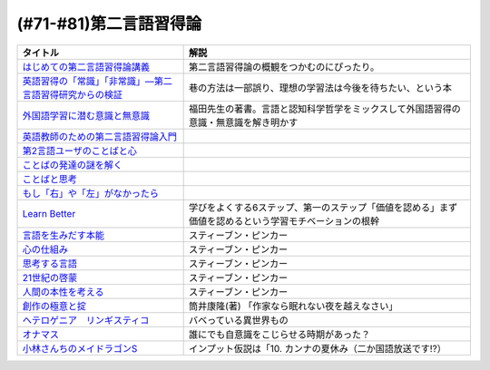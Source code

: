 .. _第二言語習得論参考文献:

(#71-#81)第二言語習得論
=================================

.. raw:: html

  <!--はじめての第二言語習得論講義--><a href="https://www.amazon.co.jp/%E3%81%AF%E3%81%98%E3%82%81%E3%81%A6%E3%81%AE%E7%AC%AC%E4%BA%8C%E8%A8%80%E8%AA%9E%E7%BF%92%E5%BE%97%E8%AB%96%E8%AC%9B%E7%BE%A9-%E8%8B%B1%E8%AA%9E%E5%AD%A6%E7%BF%92%E3%81%B8%E3%81%AE%E8%A4%87%E7%9C%BC%E7%9A%84%E3%82%A2%E3%83%97%E3%83%AD%E3%83%BC%E3%83%81-%E6%96%B0%E5%A4%9A-%E4%BA%86/dp/4469246085?__mk_ja_JP=%E3%82%AB%E3%82%BF%E3%82%AB%E3%83%8A&crid=1X2HG300O7322&keywords=%E3%81%AF%E3%81%98%E3%82%81%E3%81%A6%E3%81%AE%E7%AC%AC%E4%BA%8C%E8%A8%80%E8%AA%9E%E7%BF%92%E5%BE%97%E8%AB%96%E8%AC%9B%E7%BE%A9&qid=1636773149&sprefix=%E3%81%AF%E3%81%98%E3%82%81%E3%81%A6%E3%81%AE%E7%AC%AC%E4%BA%8C%E8%A8%80%E8%AA%9E%2Caps%2C315&sr=8-1&linkCode=li1&tag=takaoutputblo-22&linkId=6fe73dea8e41c404e6c32c45070df048&language=ja_JP&ref_=as_li_ss_il" target="_blank"><img border="0" src="//ws-fe.amazon-adsystem.com/widgets/q?_encoding=UTF8&ASIN=4469246085&Format=_SL110_&ID=AsinImage&MarketPlace=JP&ServiceVersion=20070822&WS=1&tag=takaoutputblo-22&language=ja_JP" ></a><img src="https://ir-jp.amazon-adsystem.com/e/ir?t=takaoutputblo-22&language=ja_JP&l=li1&o=9&a=4469246085" width="1" height="1" border="0" alt="" style="border:none !important; margin:0px !important;" />
  <!--英語習得の「常識」「非常識」―第二言語習得研究からの検証--><a href="https://www.amazon.co.jp/%E8%8B%B1%E8%AA%9E%E7%BF%92%E5%BE%97%E3%81%AE%E3%80%8C%E5%B8%B8%E8%AD%98%E3%80%8D%E3%80%8C%E9%9D%9E%E5%B8%B8%E8%AD%98%E3%80%8D%E2%80%95%E7%AC%AC%E4%BA%8C%E8%A8%80%E8%AA%9E%E7%BF%92%E5%BE%97%E7%A0%94%E7%A9%B6%E3%81%8B%E3%82%89%E3%81%AE%E6%A4%9C%E8%A8%BC-%E7%99%BD%E7%95%91-%E7%9F%A5%E5%BD%A6/dp/4469244988?keywords=%E8%8B%B1%E8%AA%9E%E7%BF%92%E5%BE%97%E3%81%AE%E5%B8%B8%E8%AD%98%E9%9D%9E%E5%B8%B8%E8%AD%98&qid=1651965479&sprefix=%E8%8B%B1%E8%AA%9E%E7%BF%92%E5%BE%97%E3%81%AE%2Caps%2C145&sr=8-1&linkCode=li1&tag=takaoutputblo-22&linkId=5ece6d049a8fbabb6ed3a4038f88c8c8&language=ja_JP&ref_=as_li_ss_il" target="_blank"><img border="0" src="//ws-fe.amazon-adsystem.com/widgets/q?_encoding=UTF8&ASIN=4469244988&Format=_SL110_&ID=AsinImage&MarketPlace=JP&ServiceVersion=20070822&WS=1&tag=takaoutputblo-22&language=ja_JP" ></a><img src="https://ir-jp.amazon-adsystem.com/e/ir?t=takaoutputblo-22&language=ja_JP&l=li1&o=9&a=4469244988" width="1" height="1" border="0" alt="" style="border:none !important; margin:0px !important;" />
  <!--外国語学習に潜む意識と無意識--><a href="https://www.amazon.co.jp/%E5%A4%96%E5%9B%BD%E8%AA%9E%E5%AD%A6%E7%BF%92%E3%81%AB%E6%BD%9C%E3%82%80%E6%84%8F%E8%AD%98%E3%81%A8%E7%84%A1%E6%84%8F%E8%AD%98-%E9%96%8B%E6%8B%93%E7%A4%BE-%E8%A8%80%E8%AA%9E%E3%83%BB%E6%96%87%E5%8C%96%E9%81%B8%E6%9B%B877-%E7%A6%8F%E7%94%B0-%E7%B4%94%E4%B9%9F/dp/4758925771?__mk_ja_JP=%E3%82%AB%E3%82%BF%E3%82%AB%E3%83%8A&keywords=%E5%A4%96%E5%9B%BD%E8%AA%9E%E5%AD%A6%E7%BF%92%E3%81%AB%E6%BD%9C%E3%82%80%E6%84%8F%E8%AD%98%E3%81%A8%E7%84%A1%E6%84%8F%E8%AD%98&qid=1637631491&sr=8-1&linkCode=li1&tag=takaoutputblo-22&linkId=be328e0801694ec82a53022b2ec94237&language=ja_JP&ref_=as_li_ss_il" target="_blank"><img border="0" src="//ws-fe.amazon-adsystem.com/widgets/q?_encoding=UTF8&ASIN=4758925771&Format=_SL110_&ID=AsinImage&MarketPlace=JP&ServiceVersion=20070822&WS=1&tag=takaoutputblo-22&language=ja_JP" ></a><img src="https://ir-jp.amazon-adsystem.com/e/ir?t=takaoutputblo-22&language=ja_JP&l=li1&o=9&a=4758925771" width="1" height="1" border="0" alt="" style="border:none !important; margin:0px !important;" />
  <!--英語教師のための第二言語習得論入門--><a href="https://www.amazon.co.jp/%E8%8B%B1%E8%AA%9E%E6%95%99%E5%B8%AB%E3%81%AE%E3%81%9F%E3%82%81%E3%81%AE%E7%AC%AC%E4%BA%8C%E8%A8%80%E8%AA%9E%E7%BF%92%E5%BE%97%E8%AB%96%E5%85%A5%E9%96%80-%E7%99%BD%E4%BA%95%E6%81%AD%E5%BC%98/dp/4469245704?__mk_ja_JP=%E3%82%AB%E3%82%BF%E3%82%AB%E3%83%8A&keywords=%E8%8B%B1%E8%AA%9E%E6%95%99%E5%B8%AB%E3%81%AE%E3%81%9F%E3%82%81%E3%81%AE%E7%AC%AC%E4%BA%8C%E8%A8%80%E8%AA%9E%E7%BF%92%E5%BE%97%E8%AB%96%E5%85%A5%E9%96%80&qid=1637631516&sr=8-1&linkCode=li1&tag=takaoutputblo-22&linkId=4280826a75f3800f49e52f4743981b3f&language=ja_JP&ref_=as_li_ss_il" target="_blank"><img border="0" src="//ws-fe.amazon-adsystem.com/widgets/q?_encoding=UTF8&ASIN=4469245704&Format=_SL110_&ID=AsinImage&MarketPlace=JP&ServiceVersion=20070822&WS=1&tag=takaoutputblo-22&language=ja_JP" ></a><img src="https://ir-jp.amazon-adsystem.com/e/ir?t=takaoutputblo-22&language=ja_JP&l=li1&o=9&a=4469245704" width="1" height="1" border="0" alt="" style="border:none !important; margin:0px !important;" />
  <!--第2言語ユーザのことばと心--><a href="https://www.amazon.co.jp/%E7%AC%AC2%E8%A8%80%E8%AA%9E%E3%83%A6%E3%83%BC%E3%82%B6%E3%81%AE%E3%81%93%E3%81%A8%E3%81%B0%E3%81%A8%E5%BF%83%E2%80%95%E3%83%9E%E3%83%AB%E3%83%81%E3%82%B3%E3%83%B3%E3%83%94%E3%83%86%E3%83%B3%E3%82%B9%E3%81%8B%E3%82%89%E3%81%AE%E6%8F%90%E8%A8%80%E2%80%95-%E9%96%8B%E6%8B%93%E7%A4%BE-%E8%A8%80%E8%AA%9E%E3%83%BB%E6%96%87%E5%8C%96%E9%81%B8%E6%9B%B8-%E6%9D%91%E7%AB%AF-%E4%BA%94%E9%83%8E-ebook/dp/B07DV9RMKR?__mk_ja_JP=%E3%82%AB%E3%82%BF%E3%82%AB%E3%83%8A&keywords=%E7%AC%AC2%E8%A8%80%E8%AA%9E%E3%83%A6%E3%83%BC%E3%82%B6%E3%81%AE%E3%81%93%E3%81%A8%E3%81%B0%E3%81%A8%E5%BF%83&qid=1637631562&sr=8-1&linkCode=li1&tag=takaoutputblo-22&linkId=5eb6ef2430e392fb67853aad89c0415d&language=ja_JP&ref_=as_li_ss_il" target="_blank"><img border="0" src="//ws-fe.amazon-adsystem.com/widgets/q?_encoding=UTF8&ASIN=B07DV9RMKR&Format=_SL110_&ID=AsinImage&MarketPlace=JP&ServiceVersion=20070822&WS=1&tag=takaoutputblo-22&language=ja_JP" ></a><img src="https://ir-jp.amazon-adsystem.com/e/ir?t=takaoutputblo-22&language=ja_JP&l=li1&o=9&a=B07DV9RMKR" width="1" height="1" border="0" alt="" style="border:none !important; margin:0px !important;" />
  <!--ことばの発達の謎を解く--><a href="https://www.amazon.co.jp/%E3%81%93%E3%81%A8%E3%81%B0%E3%81%AE%E7%99%BA%E9%81%94%E3%81%AE%E8%AC%8E%E3%82%92%E8%A7%A3%E3%81%8F-%E3%81%A1%E3%81%8F%E3%81%BE%E3%83%97%E3%83%AA%E3%83%9E%E3%83%BC%E6%96%B0%E6%9B%B8-%E4%BB%8A%E4%BA%95%E3%82%80%E3%81%A4%E3%81%BF-ebook/dp/B01BOT753K?__mk_ja_JP=%E3%82%AB%E3%82%BF%E3%82%AB%E3%83%8A&keywords=%E3%81%93%E3%81%A8%E3%81%B0%E3%81%AE%E7%99%BA%E9%81%94%E3%81%AE%E8%AC%8E%E3%82%92%E8%A7%A3%E3%81%8F&qid=1637631580&sr=8-1&linkCode=li1&tag=takaoutputblo-22&linkId=f93b84a6f9acc11e2b50d99a2613ff12&language=ja_JP&ref_=as_li_ss_il" target="_blank"><img border="0" src="//ws-fe.amazon-adsystem.com/widgets/q?_encoding=UTF8&ASIN=B01BOT753K&Format=_SL110_&ID=AsinImage&MarketPlace=JP&ServiceVersion=20070822&WS=1&tag=takaoutputblo-22&language=ja_JP" ></a><img src="https://ir-jp.amazon-adsystem.com/e/ir?t=takaoutputblo-22&language=ja_JP&l=li1&o=9&a=B01BOT753K" width="1" height="1" border="0" alt="" style="border:none !important; margin:0px !important;" />
  <!--ことばと思考 --><a href="https://www.amazon.co.jp/%E3%81%93%E3%81%A8%E3%81%B0%E3%81%A8%E6%80%9D%E8%80%83-%E5%B2%A9%E6%B3%A2%E6%96%B0%E6%9B%B8-%E4%BB%8A%E4%BA%95-%E3%82%80%E3%81%A4%E3%81%BF/dp/4004312787?__mk_ja_JP=%E3%82%AB%E3%82%BF%E3%82%AB%E3%83%8A&keywords=%E8%A8%80%E8%91%89%E3%81%A8%E6%80%9D%E8%80%83&qid=1637631603&sr=8-1&linkCode=li1&tag=takaoutputblo-22&linkId=bdbc4fa6af3eb31ca88fa9c6d9791816&language=ja_JP&ref_=as_li_ss_il" target="_blank"><img border="0" src="//ws-fe.amazon-adsystem.com/widgets/q?_encoding=UTF8&ASIN=4004312787&Format=_SL110_&ID=AsinImage&MarketPlace=JP&ServiceVersion=20070822&WS=1&tag=takaoutputblo-22&language=ja_JP" ></a><img src="https://ir-jp.amazon-adsystem.com/e/ir?t=takaoutputblo-22&language=ja_JP&l=li1&o=9&a=4004312787" width="1" height="1" border="0" alt="" style="border:none !important; margin:0px !important;" />
  <!--もし「右」や「左」がなかったら--><a href="https://www.amazon.co.jp/%E3%82%82%E3%81%97%E3%80%8C%E5%8F%B3%E3%80%8D%E3%82%84%E3%80%8C%E5%B7%A6%E3%80%8D%E3%81%8C%E3%81%AA%E3%81%8B%E3%81%A3%E3%81%9F%E3%82%89%E2%80%95%E8%A8%80%E8%AA%9E%E4%BA%BA%E9%A1%9E%E5%AD%A6%E3%81%B8%E3%81%AE%E6%8B%9B%E5%BE%85-%E3%83%89%E3%83%AB%E3%83%95%E3%82%A3%E3%83%B3%E3%83%BB%E3%83%96%E3%83%83%E3%82%AF%E3%82%B9-%E4%BA%95%E4%B8%8A-%E4%BA%AC%E5%AD%90/dp/4469212229?__mk_ja_JP=%E3%82%AB%E3%82%BF%E3%82%AB%E3%83%8A&keywords=%E3%82%82%E3%81%97%E3%80%8C%E5%8F%B3%E3%80%8D%E3%82%84%E3%80%8C%E5%B7%A6%E3%80%8D%E3%81%8C%E3%81%AA%E3%81%8B%E3%81%A3%E3%81%9F%E3%82%89&qid=1637631621&sr=8-1&linkCode=li1&tag=takaoutputblo-22&linkId=191c7d6550ec2cbae6c4cb3de6882a63&language=ja_JP&ref_=as_li_ss_il" target="_blank"><img border="0" src="//ws-fe.amazon-adsystem.com/widgets/q?_encoding=UTF8&ASIN=4469212229&Format=_SL110_&ID=AsinImage&MarketPlace=JP&ServiceVersion=20070822&WS=1&tag=takaoutputblo-22&language=ja_JP" ></a><img src="https://ir-jp.amazon-adsystem.com/e/ir?t=takaoutputblo-22&language=ja_JP&l=li1&o=9&a=4469212229" width="1" height="1" border="0" alt="" style="border:none !important; margin:0px !important;" />
  <!--Learn Better--><a href="https://www.amazon.co.jp/Learn-Better-%E2%80%95-%E9%A0%AD%E3%81%AE%E4%BD%BF%E3%81%84%E6%96%B9%E3%81%8C%E5%A4%89%E3%82%8F%E3%82%8A%E3%80%81%E5%AD%A6%E3%81%B3%E3%81%8C%E6%B7%B1%E3%81%BE%E3%82%8B6%E3%81%A4%E3%81%AE%E3%82%B9%E3%83%86%E3%83%83%E3%83%97-%E3%82%A2%E3%83%BC%E3%83%AA%E3%83%83%E3%82%AF%E3%83%BB%E3%83%9C%E3%83%BC%E3%82%B6%E3%83%BC-ebook/dp/B07F8KZ8SJ?__mk_ja_JP=%E3%82%AB%E3%82%BF%E3%82%AB%E3%83%8A&crid=14FNSVRIOWN5G&keywords=learn+better&qid=1638851351&sprefix=learn+%2Caps%2C369&sr=8-1&linkCode=li1&tag=takaoutputblo-22&linkId=cf23eef0ce4d567fd5b28788d934dd56&language=ja_JP&ref_=as_li_ss_il" target="_blank"><img border="0" src="//ws-fe.amazon-adsystem.com/widgets/q?_encoding=UTF8&ASIN=B07F8KZ8SJ&Format=_SL110_&ID=AsinImage&MarketPlace=JP&ServiceVersion=20070822&WS=1&tag=takaoutputblo-22&language=ja_JP" ></a><img src="https://ir-jp.amazon-adsystem.com/e/ir?t=takaoutputblo-22&language=ja_JP&l=li1&o=9&a=B07F8KZ8SJ" width="1" height="1" border="0" alt="" style="border:none !important; margin:0px !important;" />
  <!--言語を生みだす本能--><a href="https://www.amazon.co.jp/%E8%A8%80%E8%AA%9E%E3%82%92%E7%94%9F%E3%81%BF%E3%81%A0%E3%81%99%E6%9C%AC%E8%83%BD-%E4%B8%8A-NHK%E3%83%96%E3%83%83%E3%82%AF%E3%82%B9-%E3%82%B9%E3%83%86%E3%82%A3%E3%83%BC%E3%83%96%E3%83%B3-%E3%83%94%E3%83%B3%E3%82%AB%E3%83%BC/dp/4140017406?__mk_ja_JP=%E3%82%AB%E3%82%BF%E3%82%AB%E3%83%8A&keywords=%E8%A8%80%E8%AA%9E%E3%82%92%E7%94%9F%E3%81%BF%E5%87%BA%E3%81%99%E6%9C%AC%E8%83%BD&qid=1639127506&sr=8-1&linkCode=li1&tag=takaoutputblo-22&linkId=5f3f0b299673a66d08fe39632fac056d&language=ja_JP&ref_=as_li_ss_il" target="_blank"><img border="0" src="//ws-fe.amazon-adsystem.com/widgets/q?_encoding=UTF8&ASIN=4140017406&Format=_SL110_&ID=AsinImage&MarketPlace=JP&ServiceVersion=20070822&WS=1&tag=takaoutputblo-22&language=ja_JP" ></a><img src="https://ir-jp.amazon-adsystem.com/e/ir?t=takaoutputblo-22&language=ja_JP&l=li1&o=9&a=4140017406" width="1" height="1" border="0" alt="" style="border:none !important; margin:0px !important;" />
  <!--心の仕組み--><a href="https://www.amazon.co.jp/%E5%BF%83%E3%81%AE%E4%BB%95%E7%B5%84%E3%81%BF-%E4%B8%8A-%E3%81%A1%E3%81%8F%E3%81%BE%E5%AD%A6%E8%8A%B8%E6%96%87%E5%BA%AB-%E3%82%B9%E3%83%86%E3%82%A3%E3%83%BC%E3%83%96%E3%83%B3-%E3%83%94%E3%83%B3%E3%82%AB%E3%83%BC/dp/4480095004?__mk_ja_JP=%E3%82%AB%E3%82%BF%E3%82%AB%E3%83%8A&keywords=%E5%BF%83%E3%81%AE%E4%BB%95%E7%B5%84%E3%81%BF&qid=1639127529&sr=8-1&linkCode=li1&tag=takaoutputblo-22&linkId=490cced2cd25030e27b9125e195a0a75&language=ja_JP&ref_=as_li_ss_il" target="_blank"><img border="0" src="//ws-fe.amazon-adsystem.com/widgets/q?_encoding=UTF8&ASIN=4480095004&Format=_SL110_&ID=AsinImage&MarketPlace=JP&ServiceVersion=20070822&WS=1&tag=takaoutputblo-22&language=ja_JP" ></a><img src="https://ir-jp.amazon-adsystem.com/e/ir?t=takaoutputblo-22&language=ja_JP&l=li1&o=9&a=4480095004" width="1" height="1" border="0" alt="" style="border:none !important; margin:0px !important;" />
  <!--思考する言語--><a href="https://www.amazon.co.jp/%E6%80%9D%E8%80%83%E3%81%99%E3%82%8B%E8%A8%80%E8%AA%9E-%E3%80%8C%E3%81%93%E3%81%A8%E3%81%B0%E3%81%AE%E6%84%8F%E5%91%B3%E3%80%8D%E3%81%8B%E3%82%89%E4%BA%BA%E9%96%93%E6%80%A7%E3%81%AB%E8%BF%AB%E3%82%8B-NHK%E3%83%96%E3%83%83%E3%82%AF%E3%82%B9-%E3%82%B9%E3%83%86%E3%82%A3%E3%83%BC%E3%83%96%E3%83%B3-%E3%83%94%E3%83%B3%E3%82%AB%E3%83%BC/dp/4140911301?__mk_ja_JP=%E3%82%AB%E3%82%BF%E3%82%AB%E3%83%8A&keywords=%E6%80%9D%E8%80%83%E3%81%99%E3%82%8B%E8%A8%80%E8%AA%9E&qid=1639127560&sr=8-1&linkCode=li1&tag=takaoutputblo-22&linkId=57d8a5f95708f7452eac23a67a5fe4ec&language=ja_JP&ref_=as_li_ss_il" target="_blank"><img border="0" src="//ws-fe.amazon-adsystem.com/widgets/q?_encoding=UTF8&ASIN=4140911301&Format=_SL110_&ID=AsinImage&MarketPlace=JP&ServiceVersion=20070822&WS=1&tag=takaoutputblo-22&language=ja_JP" ></a><img src="https://ir-jp.amazon-adsystem.com/e/ir?t=takaoutputblo-22&language=ja_JP&l=li1&o=9&a=4140911301" width="1" height="1" border="0" alt="" style="border:none !important; margin:0px !important;" />
  <!--21世紀の啓蒙--><a href="https://www.amazon.co.jp/21%E4%B8%96%E7%B4%80%E3%81%AE%E5%95%93%E8%92%99-%E4%B8%8A%EF%BC%9A%E7%90%86%E6%80%A7%E3%80%81%E7%A7%91%E5%AD%A6%E3%80%81%E3%83%92%E3%83%A5%E3%83%BC%E3%83%9E%E3%83%8B%E3%82%BA%E3%83%A0%E3%80%81%E9%80%B2%E6%AD%A9-%E3%82%B9%E3%83%86%E3%82%A3%E3%83%BC%E3%83%96%E3%83%B3%E3%83%BB%E3%83%94%E3%83%B3%E3%82%AB%E3%83%BC-ebook/dp/B082S7Q2GN?__mk_ja_JP=%E3%82%AB%E3%82%BF%E3%82%AB%E3%83%8A&crid=6S4NOOAZ4XFX&keywords=21%E4%B8%96%E7%B4%80%E3%81%AE%E5%95%93%E8%92%99&qid=1639127579&sprefix=21%E4%B8%96%E7%B4%80%E3%81%AE%2Caps%2C265&sr=8-1&linkCode=li1&tag=takaoutputblo-22&linkId=39ea05b0b5ae47ec5a5f714abea93461&language=ja_JP&ref_=as_li_ss_il" target="_blank"><img border="0" src="//ws-fe.amazon-adsystem.com/widgets/q?_encoding=UTF8&ASIN=B082S7Q2GN&Format=_SL110_&ID=AsinImage&MarketPlace=JP&ServiceVersion=20070822&WS=1&tag=takaoutputblo-22&language=ja_JP" ></a><img src="https://ir-jp.amazon-adsystem.com/e/ir?t=takaoutputblo-22&language=ja_JP&l=li1&o=9&a=B082S7Q2GN" width="1" height="1" border="0" alt="" style="border:none !important; margin:0px !important;" />
  <!--人間の本性を考える-->imageUrl<a href="https://www.amazon.co.jp/%E4%BA%BA%E9%96%93%E3%81%AE%E6%9C%AC%E6%80%A7%E3%82%92%E8%80%83%E3%81%88%E3%82%8B-%E5%BF%83%E3%81%AF%E3%80%8C%E7%A9%BA%E7%99%BD%E3%81%AE%E7%9F%B3%E7%89%88%E3%80%8D%E3%81%8B-%E4%B8%8A-NHK%E3%83%96%E3%83%83%E3%82%AF%E3%82%B9-%E3%82%B9%E3%83%86%E3%82%A3%E3%83%BC%E3%83%96%E3%83%B3%E3%83%BB%E3%83%94%E3%83%B3%E3%82%AB%E3%83%BC/dp/4140910100?__mk_ja_JP=%E3%82%AB%E3%82%BF%E3%82%AB%E3%83%8A&crid=2W5ORFH9SVERD&keywords=%E4%BA%BA%E9%96%93%E3%81%AE%E6%9C%AC%E6%80%A7%E3%82%92%E8%80%83%E3%81%88%E3%82%8B&qid=1639127598&sprefix=%E4%BA%BA%E9%96%93%E3%81%AE%E6%9C%AC%E6%80%A7%E3%82%92%2Caps%2C275&sr=8-1&linkCode=li1&tag=takaoutputblo-22&linkId=6bcf5a0d60c8eb6485b85dedb6849c3b&language=ja_JP&ref_=as_li_ss_il" target="_blank"><img border="0" src="//ws-fe.amazon-adsystem.com/widgets/q?_encoding=UTF8&ASIN=4140910100&Format=_SL110_&ID=AsinImage&MarketPlace=JP&ServiceVersion=20070822&WS=1&tag=takaoutputblo-22&language=ja_JP" ></a><img src="https://ir-jp.amazon-adsystem.com/e/ir?t=takaoutputblo-22&language=ja_JP&l=li1&o=9&a=4140910100" width="1" height="1" border="0" alt="" style="border:none !important; margin:0px !important;" />
  <!--創作の極意と掟--><a href="https://www.amazon.co.jp/%E5%89%B5%E4%BD%9C%E3%81%AE%E6%A5%B5%E6%84%8F%E3%81%A8%E6%8E%9F-%E8%AC%9B%E8%AB%87%E7%A4%BE%E6%96%87%E5%BA%AB-%E7%AD%92%E4%BA%95%E5%BA%B7%E9%9A%86-ebook/dp/B073WQSPGZ?__mk_ja_JP=%E3%82%AB%E3%82%BF%E3%82%AB%E3%83%8A&keywords=%E8%AA%AD%E6%9B%B8%E3%81%AE%E6%A5%B5%E6%84%8F%E3%81%A8%E6%8E%9F&qid=1639127626&sr=8-2&linkCode=li1&tag=takaoutputblo-22&linkId=e4aa8b5c5813b5b616f10fc2dcdc4135&language=ja_JP&ref_=as_li_ss_il" target="_blank"><img border="0" src="//ws-fe.amazon-adsystem.com/widgets/q?_encoding=UTF8&ASIN=B073WQSPGZ&Format=_SL110_&ID=AsinImage&MarketPlace=JP&ServiceVersion=20070822&WS=1&tag=takaoutputblo-22&language=ja_JP" ></a><img src="https://ir-jp.amazon-adsystem.com/e/ir?t=takaoutputblo-22&language=ja_JP&l=li1&o=9&a=B073WQSPGZ" width="1" height="1" border="0" alt="" style="border:none !important; margin:0px !important;" />
  <!--ヘテロゲニア　リンギスティコ--><a href="https://www.amazon.co.jp/%E3%83%98%E3%83%86%E3%83%AD%E3%82%B2%E3%83%8B%E3%82%A2-%E3%83%AA%E3%83%B3%E3%82%AE%E3%82%B9%E3%83%86%E3%82%A3%E3%82%B3-%EF%BD%9E%E7%95%B0%E7%A8%AE%E6%97%8F%E8%A8%80%E8%AA%9E%E5%AD%A6%E5%85%A5%E9%96%80%EF%BD%9E-%EF%BC%88%EF%BC%91%EF%BC%89-%E8%A7%92%E5%B7%9D%E3%82%B3%E3%83%9F%E3%83%83%E3%82%AF%E3%82%B9%E3%83%BB%E3%82%A8%E3%83%BC%E3%82%B9-%E7%80%AC%E9%87%8E-%E5%8F%8D%E4%BA%BA-ebook/dp/B07KNTZYSQ?__mk_ja_JP=%E3%82%AB%E3%82%BF%E3%82%AB%E3%83%8A&crid=GJW8UTB3IB6&keywords=%E3%83%98%E3%83%86%E3%83%AD%E3%82%B2%E3%83%8B%E3%82%A2%E3%83%AA%E3%83%B3%E3%82%AE%E3%82%B9%E3%83%86%E3%82%A3%E3%82%B3&qid=1639127656&sprefix=%E3%83%98%E3%83%86%E3%83%AD%E3%82%B2%E3%83%8B%E3%82%A2%2Caps%2C266&sr=8-1&linkCode=li1&tag=takaoutputblo-22&linkId=bbf9974ad41b3b108ed455d8ee288e84&language=ja_JP&ref_=as_li_ss_il" target="_blank"><img border="0" src="//ws-fe.amazon-adsystem.com/widgets/q?_encoding=UTF8&ASIN=B07KNTZYSQ&Format=_SL110_&ID=AsinImage&MarketPlace=JP&ServiceVersion=20070822&WS=1&tag=takaoutputblo-22&language=ja_JP" ></a><img src="https://ir-jp.amazon-adsystem.com/e/ir?t=takaoutputblo-22&language=ja_JP&l=li1&o=9&a=B07KNTZYSQ" width="1" height="1" border="0" alt="" style="border:none !important; margin:0px !important;" />
  <!--オナマス--><a href="https://www.amazon.co.jp/dp/B07FDD56JG?&linkCode=li1&tag=takaoutputblo-22&linkId=16b2dad2861dde6ebe38a19b62faee23&language=ja_JP&ref_=as_li_ss_il" target="_blank"><img border="0" src="//ws-fe.amazon-adsystem.com/widgets/q?_encoding=UTF8&ASIN=B07FDD56JG&Format=_SL110_&ID=AsinImage&MarketPlace=JP&ServiceVersion=20070822&WS=1&tag=takaoutputblo-22&language=ja_JP" ></a><img src="https://ir-jp.amazon-adsystem.com/e/ir?t=takaoutputblo-22&language=ja_JP&l=li1&o=9&a=B07FDD56JG" width="1" height="1" border="0" alt="" style="border:none !important; margin:0px !important;" />
  <!--小林さんちのメイドラゴンS--><a href="https://www.amazon.co.jp/%E3%80%90Amazon-co-jp%E9%99%90%E5%AE%9A%E3%80%91%E5%B0%8F%E6%9E%97%E3%81%95%E3%82%93%E3%81%A1%E3%81%AE%E3%83%A1%E3%82%A4%E3%83%89%E3%83%A9%E3%82%B4%E3%83%B3S-%E3%82%AB%E3%83%B3%E3%83%8A%E3%81%AE%E7%A8%B2%E5%A6%BB%E3%81%AE%E7%AE%B1-%E8%B1%AA%E8%8F%AF%E7%89%88Blu-ray-%E3%82%B9%E3%83%AA%E3%83%BC%E3%83%96%E3%82%B1%E3%83%BC%E3%82%B9-%E3%82%AB%E3%83%B3%E3%83%8A%E7%B5%B5%E6%9F%84/dp/B098PQZD1P?crid=3TG2INF6E1E5L&keywords=%E5%B0%8F%E6%9E%97%E3%81%95%E3%82%93%E3%81%A1%E3%81%AE%E5%B0%8F%E6%9E%97%E3%81%95%E3%82%93%E3%81%A1%E3%81%AE%E3%83%A1%E3%82%A4%E3%83%89%E3%83%A9%E3%82%B4%E3%83%B3s&qid=1651971520&s=dvd&sprefix=%E5%B0%8F%E6%9E%97%E3%81%95%E3%82%93%E3%81%A1%E3%81%AE%E3%83%A1%E3%82%A4%E3%83%89%E3%83%A9%E3%82%B4%E3%83%B3S%2Cdvd%2C163&sr=1-3&linkCode=li1&tag=takaoutputblo-22&linkId=a62717450bb22d6ea8e3fa97a251960d&language=ja_JP&ref_=as_li_ss_il" target="_blank"><img border="0" src="//ws-fe.amazon-adsystem.com/widgets/q?_encoding=UTF8&ASIN=B098PQZD1P&Format=_SL110_&ID=AsinImage&MarketPlace=JP&ServiceVersion=20070822&WS=1&tag=takaoutputblo-22&language=ja_JP" ></a><img src="https://ir-jp.amazon-adsystem.com/e/ir?t=takaoutputblo-22&language=ja_JP&l=li1&o=9&a=B098PQZD1P" width="1" height="1" border="0" alt="" style="border:none !important; margin:0px !important;" />

+------------------------------------------------------------+-------------------------------------------------------------------------------------------------------+
|                          タイトル                          |                                                 解説                                                  |
+============================================================+=======================================================================================================+
| `はじめての第二言語習得論講義`_                            | 第二言語習得論の概観をつかむのにぴったり。                                                            |
+------------------------------------------------------------+-------------------------------------------------------------------------------------------------------+
| `英語習得の「常識」「非常識」―第二言語習得研究からの検証`_ | 巷の方法は一部誤り、理想の学習法は今後を待ちたい、という本                                            |
+------------------------------------------------------------+-------------------------------------------------------------------------------------------------------+
| `外国語学習に潜む意識と無意識`_                            | 福田先生の著書。言語と認知科学哲学をミックスして外国語習得の意識・無意識を解き明かす                  |
+------------------------------------------------------------+-------------------------------------------------------------------------------------------------------+
| `英語教師のための第二言語習得論入門`_                      |                                                                                                       |
+------------------------------------------------------------+-------------------------------------------------------------------------------------------------------+
| `第2言語ユーザのことばと心`_                               |                                                                                                       |
+------------------------------------------------------------+-------------------------------------------------------------------------------------------------------+
| `ことばの発達の謎を解く`_                                  |                                                                                                       |
+------------------------------------------------------------+-------------------------------------------------------------------------------------------------------+
| `ことばと思考`_                                            |                                                                                                       |
+------------------------------------------------------------+-------------------------------------------------------------------------------------------------------+
| `もし「右」や「左」がなかったら`_                          |                                                                                                       |
+------------------------------------------------------------+-------------------------------------------------------------------------------------------------------+
| `Learn Better`_                                            | 学びをよくする6ステップ、第一のステップ「価値を認める」まず価値を認めるという学習モチベーションの根幹 |
+------------------------------------------------------------+-------------------------------------------------------------------------------------------------------+
| `言語を生みだす本能`_                                      | スティーブン・ピンカー                                                                                |
+------------------------------------------------------------+-------------------------------------------------------------------------------------------------------+
| `心の仕組み`_                                              | スティーブン・ピンカー                                                                                |
+------------------------------------------------------------+-------------------------------------------------------------------------------------------------------+
| `思考する言語`_                                            | スティーブン・ピンカー                                                                                |
+------------------------------------------------------------+-------------------------------------------------------------------------------------------------------+
| `21世紀の啓蒙`_                                            | スティーブン・ピンカー                                                                                |
+------------------------------------------------------------+-------------------------------------------------------------------------------------------------------+
| `人間の本性を考える`_                                      | スティーブン・ピンカー                                                                                |
+------------------------------------------------------------+-------------------------------------------------------------------------------------------------------+
| `創作の極意と掟`_                                          | 筒井康隆(著) 「作家なら眠れない夜を越えなさい」                                                       |
+------------------------------------------------------------+-------------------------------------------------------------------------------------------------------+
| `ヘテロゲニア　リンギスティコ`_                            | バベっている異世界もの                                                                                |
+------------------------------------------------------------+-------------------------------------------------------------------------------------------------------+
| `オナマス`_                                                | 誰にでも自意識をこじらせる時期があった？                                                              |
+------------------------------------------------------------+-------------------------------------------------------------------------------------------------------+
| `小林さんちのメイドラゴンS`_                               | インプット仮説は「10. カンナの夏休み（二か国語放送です!?）                                            |
+------------------------------------------------------------+-------------------------------------------------------------------------------------------------------+
.. _小林さんちのメイドラゴンS: https://amzn.to/3sjLaby
.. _オナマス: https://amzn.to/3MXru5d
.. _ヘテロゲニア　リンギスティコ: https://amzn.to/3907znw
.. _創作の極意と掟: https://amzn.to/37tfn0M
.. _人間の本性を考える: https://amzn.to/3KV7j6o
.. _21世紀の啓蒙: https://amzn.to/3KRQCsH
.. _思考する言語: https://amzn.to/3kSmOBy
.. _言語を生みだす本能: https://amzn.to/3KSY6vI
.. _心の仕組み: https://amzn.to/38aHVMQ
.. _Learn Better: https://amzn.to/3kM8NFL
.. _もし「右」や「左」がなかったら: https://amzn.to/3ymF91y
.. _ことばと思考: https://amzn.to/3kRdxtK
.. _ことばの発達の謎を解く: https://amzn.to/3N3KRK9
.. _第2言語ユーザのことばと心: https://amzn.to/3P1McTo
.. _英語教師のための第二言語習得論入門: https://amzn.to/3FqBxxa
.. _外国語学習に潜む意識と無意識: https://amzn.to/3kNIf75
.. _はじめての第二言語習得論講義: https://amzn.to/3MXnUIf
.. _英語習得の「常識」「非常識」―第二言語習得研究からの検証: https://amzn.to/3LVImcy
